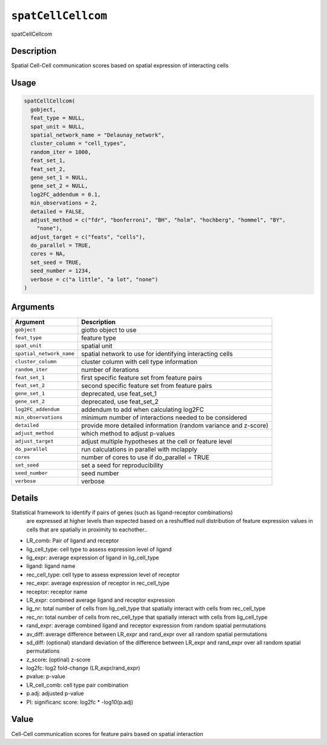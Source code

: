 
``spatCellCellcom``
=======================

spatCellCellcom

Description
-----------

Spatial Cell-Cell communication scores based on spatial expression of interacting cells

Usage
-----

.. code-block:: r

   spatCellCellcom(
     gobject,
     feat_type = NULL,
     spat_unit = NULL,
     spatial_network_name = "Delaunay_network",
     cluster_column = "cell_types",
     random_iter = 1000,
     feat_set_1,
     feat_set_2,
     gene_set_1 = NULL,
     gene_set_2 = NULL,
     log2FC_addendum = 0.1,
     min_observations = 2,
     detailed = FALSE,
     adjust_method = c("fdr", "bonferroni", "BH", "holm", "hochberg", "hommel", "BY",
       "none"),
     adjust_target = c("feats", "cells"),
     do_parallel = TRUE,
     cores = NA,
     set_seed = TRUE,
     seed_number = 1234,
     verbose = c("a little", "a lot", "none")
   )

Arguments
---------

.. list-table::
   :header-rows: 1

   * - Argument
     - Description
   * - ``gobject``
     - giotto object to use
   * - ``feat_type``
     - feature type
   * - ``spat_unit``
     - spatial unit
   * - ``spatial_network_name``
     - spatial network to use for identifying interacting cells
   * - ``cluster_column``
     - cluster column with cell type information
   * - ``random_iter``
     - number of iterations
   * - ``feat_set_1``
     - first specific feature set from feature pairs
   * - ``feat_set_2``
     - second specific feature set from feature pairs
   * - ``gene_set_1``
     - deprecated, use feat_set_1
   * - ``gene_set_2``
     - deprecated, use feat_set_2
   * - ``log2FC_addendum``
     - addendum to add when calculating log2FC
   * - ``min_observations``
     - minimum number of interactions needed to be considered
   * - ``detailed``
     - provide more detailed information (random variance and z-score)
   * - ``adjust_method``
     - which method to adjust p-values
   * - ``adjust_target``
     - adjust multiple hypotheses at the cell or feature level
   * - ``do_parallel``
     - run calculations in parallel with mclapply
   * - ``cores``
     - number of cores to use if do_parallel = TRUE
   * - ``set_seed``
     - set a seed for reproducibility
   * - ``seed_number``
     - seed number
   * - ``verbose``
     - verbose


Details
-------

Statistical framework to identify if pairs of genes (such as ligand-receptor combinations)
 are expressed at higher levels than expected based on a reshuffled null distribution
 of feature expression values in cells that are spatially in proximity to eachother..


* 
  LR_comb: Pair of ligand and receptor   

* 
  lig_cell_type:  cell type to assess expression level of ligand    

* 
  lig_expr:  average expression of ligand in lig_cell_type    

* 
  ligand:  ligand name    

* 
  rec_cell_type:  cell type to assess expression level of receptor    

* 
  rec_expr:  average expression of receptor in rec_cell_type   

* 
  receptor:  receptor name    

* 
  LR_expr:  combined average ligand and receptor expression    

* 
  lig_nr:  total number of cells from lig_cell_type that spatially interact with cells from rec_cell_type    

* 
  rec_nr:  total number of cells from rec_cell_type that spatially interact with cells from lig_cell_type    

* 
  rand_expr:  average combined ligand and receptor expression from random spatial permutations    

* 
  av_diff:  average difference between LR_expr and rand_expr over all random spatial permutations    

* 
  sd_diff:  (optional) standard deviation of the difference between LR_expr and rand_expr over all random spatial permutations    

* 
  z_score:  (optinal) z-score    

* 
  log2fc:  log2 fold-change (LR_expr/rand_expr)    

* 
  pvalue:  p-value    

* 
  LR_cell_comb:  cell type pair combination    

* 
  p.adj:  adjusted p-value    

* 
  PI:  significanc score: log2fc * -log10(p.adj)

Value
-----

Cell-Cell communication scores for feature pairs based on spatial interaction
